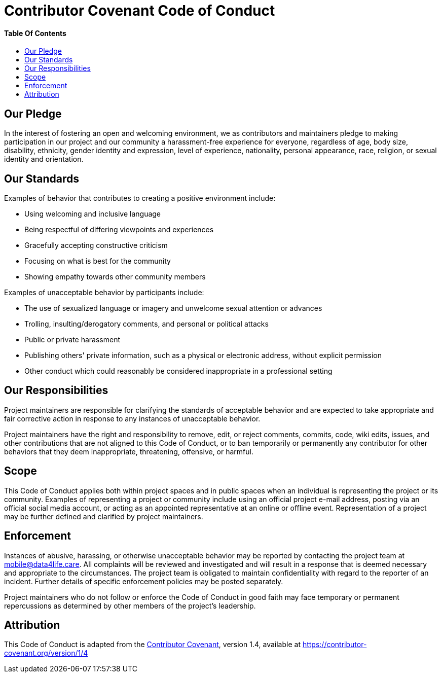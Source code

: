 = Contributor Covenant Code of Conduct
:link-repository: https://github.com/d4l-data4life/hc-fhir-helper-sdk-kmp
:doctype: article
:toc: macro
:toclevels: 2
:toc-title:
:icons: font
:imagesdir: assets/images
ifdef::env-github[]
:warning-caption: :warning:
:caution-caption: :fire:
:important-caption: :exclamation:
:note-caption: :paperclip:
:tip-caption: :bulb:
endif::[]

[discrete]
==== Table Of Contents

toc::[]

== Our Pledge

In the interest of fostering an open and welcoming environment, we as
contributors and maintainers pledge to making participation in our project and
our community a harassment-free experience for everyone, regardless of age, body
size, disability, ethnicity, gender identity and expression, level of experience,
nationality, personal appearance, race, religion, or sexual identity and
orientation.

== Our Standards

Examples of behavior that contributes to creating a positive environment
include:

* Using welcoming and inclusive language
* Being respectful of differing viewpoints and experiences
* Gracefully accepting constructive criticism
* Focusing on what is best for the community
* Showing empathy towards other community members

Examples of unacceptable behavior by participants include:

* The use of sexualized language or imagery and unwelcome sexual attention or
advances
* Trolling, insulting/derogatory comments, and personal or political attacks
* Public or private harassment
* Publishing others' private information, such as a physical or electronic
address, without explicit permission
* Other conduct which could reasonably be considered inappropriate in a
professional setting

== Our Responsibilities

Project maintainers are responsible for clarifying the standards of acceptable
behavior and are expected to take appropriate and fair corrective action in
response to any instances of unacceptable behavior.

Project maintainers have the right and responsibility to remove, edit, or
reject comments, commits, code, wiki edits, issues, and other contributions
that are not aligned to this Code of Conduct, or to ban temporarily or
permanently any contributor for other behaviors that they deem inappropriate,
threatening, offensive, or harmful.

== Scope

This Code of Conduct applies both within project spaces and in public spaces
when an individual is representing the project or its community. Examples of
representing a project or community include using an official project e-mail
address, posting via an official social media account, or acting as an appointed
representative at an online or offline event. Representation of a project may be
further defined and clarified by project maintainers.

== Enforcement

Instances of abusive, harassing, or otherwise unacceptable behavior may be
reported by contacting the project team at mailto:&#109;o&#98;&#x69;&#x6c;&#x65;&#x40;&#100;&#x61;&#x74;a&#52;&#x6c;&#105;f&#101;&#46;&#99;a&#114;e[&#109;o&#98;&#x69;&#x6c;&#x65;&#x40;&#100;&#x61;&#x74;a&#52;&#x6c;&#105;f&#101;&#46;&#99;a&#114;e]. All
complaints will be reviewed and investigated and will result in a response that
is deemed necessary and appropriate to the circumstances. The project team is
obligated to maintain confidentiality with regard to the reporter of an incident.
Further details of specific enforcement policies may be posted separately.

Project maintainers who do not follow or enforce the Code of Conduct in good
faith may face temporary or permanent repercussions as determined by other
members of the project's leadership.

== Attribution

This Code of Conduct is adapted from the link:https://contributor-covenant.org[Contributor Covenant], version 1.4,
available at link:https://contributor-covenant.org/version/1/4/[https://contributor-covenant.org/version/1/4]
